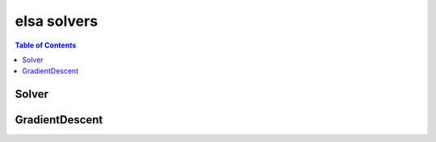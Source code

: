 ************
elsa solvers
************

.. contents:: Table of Contents

Solver
======

.. doxygenclass:: elsa::Solver

GradientDescent
===============

.. doxygenclass:: elsa::GradientDescent
